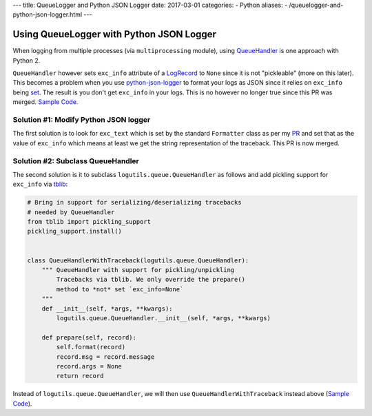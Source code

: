 ---
title:  QueueLogger and Python JSON Logger
date: 2017-03-01
categories:
-  Python
aliases:
- /queuelogger-and-python-json-logger.html
---

Using QueueLogger with Python JSON Logger
=========================================

When logging from multiple processes (via ``multiprocessing`` module),  using `QueueHandler <https://pythonhosted.org/logutils/queue.html#logutils.queue.QueueHandler>`__ is one  approach with Python 2. 

``QueueHandler`` however sets ``exc_info`` attribute of a `LogRecord <https://docs.python.org/2/library/logging.html#logging.LogRecord>`__
to ``None`` since it is not "pickleable" (more on this later). This becomes a problem when you use `python-json-logger <https://github.com/madzak/python-json-logger/>`__ to format your logs as JSON since it relies on ``exc_info`` being 
`set <https://github.com/madzak/python-json-logger/blob/master/src/pythonjsonlogger/jsonlogger.py#L125>`__. 
The result is you don't get ``exc_info`` in your logs. This is no however no longer true since this PR was merged.
`Sample Code <https://github.com/amitsaha/python-json-logging/blob/master/multi_processes_queue_logger/multi_process_json_logging.py>`__.

Solution #1: Modify Python JSON logger
~~~~~~~~~~~~~~~~~~~~~~~~~~~~~~~~~~~~~~

The first solution is to look for ``exc_text`` which is set by the standard 
``Formatter`` class as per my `PR <https://github.com/madzak/python-json-logger/pull/38/commits/ac42b205cc275fd0c226843f1dfd226695c09afd>`__ and set that as the value of ``exc_info`` which means at least we get the string representation of the traceback.
This PR is now merged.

Solution #2: Subclass QueueHandler
~~~~~~~~~~~~~~~~~~~~~~~~~~~~~~~~~~

The second solution is it to subclass ``logutils.queue.QueueHandler`` as follows
and add pickling support for ``exc_info`` via `tblib <https://github.com/ionelmc/python-tblib>`__:

.. code:: python

        # Bring in support for serializing/deserializing tracebacks
        # needed by QueueHandler
        from tblib import pickling_support
        pickling_support.install()


        class QueueHandlerWithTraceback(logutils.queue.QueueHandler):
            """ QueueHandler with support for pickling/unpickling
                Tracebacks via tblib. We only override the prepare()
                method to *not* set `exc_info=None`
            """
            def __init__(self, *args, **kwargs):
                logutils.queue.QueueHandler.__init__(self, *args, **kwargs)

            def prepare(self, record):
                self.format(record)
                record.msg = record.message
                record.args = None
                return record

Instead of ``logutils.queue.QueueHandler``, we will then use ``QueueHandlerWithTraceback`` instead 
above (`Sample Code <https://github.com/amitsaha/python-json-logging/blob/master/multi_processes_queue_logger/multi_process_json_logging_tblib.py>`__).

